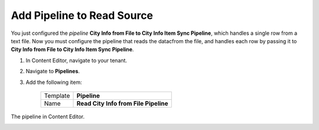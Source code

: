 Add Pipeline to Read Source
===========================================================

You just configured the *pipeline* **City Info from File to City Info Item Sync Pipeline**, 
which handles a single row from a text file. Now you must configure  
the pipeline that reads the datacfrom the file, and handles each 
row by passing it to **City Info from File to City Info Item Sync Pipeline**.

1. In Content Editor, navigate to your tenant.
2. Navigate to **Pipelines**.
3. Add the following item:

    +-------------------+---------------------------------------------------------------------+
    | Template          | **Pipeline**                                                        |
    +-------------------+---------------------------------------------------------------------+
    | Name              | **Read City Info from File Pipeline**                               |
    +-------------------+---------------------------------------------------------------------+

The pipeline in Content Editor.

.. image:: _static/read-city-info-file-pipeline-created.png
